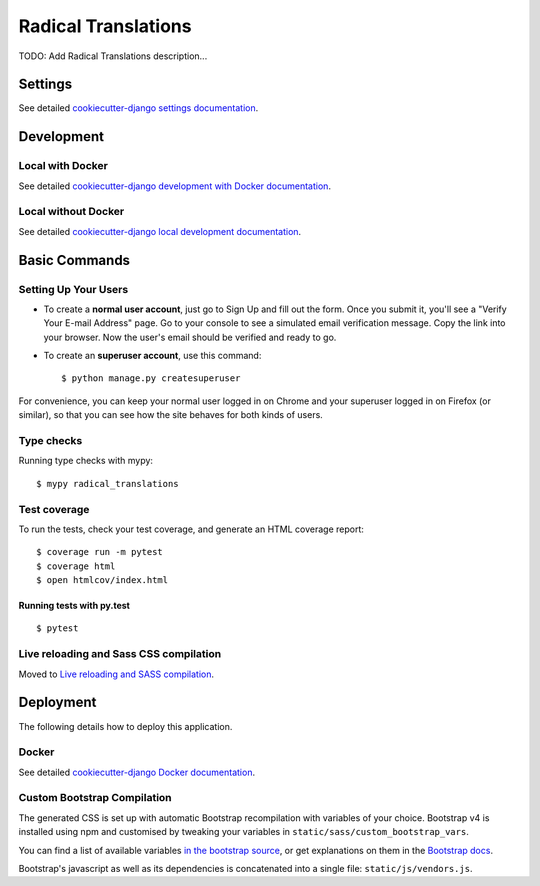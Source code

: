 Radical Translations
====================

.. image:: https://img.shields.io/badge/License-MIT-yellow.svg
    :target: https://opensource.org/licenses/MIT
    :alt: MIT
.. image:: https://travis-ci.org/kingsdigitallab/radical_translations.svg
    :target: https://travis-ci.org/kingsdigitallab/radical_translations
.. image:: https://coveralls.io/repos/github/kingsdigitallab/radical_translations/badge.svg
    :target: https://coveralls.io/github/kingsdigitallab/radical_translations
.. image:: https://readthedocs.org/projects/radical-translations/badge/?version=latest
    :target: https://radical-translations.readthedocs.io/en/latest/?badge=latest
    :alt: Documentation Status
.. image:: https://img.shields.io/badge/built%20with-Cookiecutter%20Django-ff69b4.svg
    :target: https://github.com/kingsdigitallab/cookiecutter-django/
    :alt: Built with Cookiecutter Django
.. image:: https://img.shields.io/badge/code%20style-black-000000.svg
    :target: https://github.com/ambv/black
    :alt: Black code style

TODO: Add Radical Translations description...

Settings
--------

See detailed `cookiecutter-django settings documentation`_.

.. _cookiecutter-django settings documentation: http://cookiecutter-django-kingsdigitallab.readthedocs.io/en/latest/settings.html

Development
-----------

Local with Docker
^^^^^^^^^^^^^^^^^

See detailed `cookiecutter-django development with Docker documentation`_.

.. _cookiecutter-django development with Docker documentation: https://cookiecutter-django-kingsdigitallab.readthedocs.io/en/latest/developing-locally-docker.html

Local without Docker
^^^^^^^^^^^^^^^^^^^^

See detailed `cookiecutter-django local development documentation`_.

.. _cookiecutter-django local development documentation: https://cookiecutter-django-kingsdigitallab.readthedocs.io/en/latest/developing-locally.html

Basic Commands
--------------

Setting Up Your Users
^^^^^^^^^^^^^^^^^^^^^

* To create a **normal user account**, just go to Sign Up and fill out the
  form. Once you submit it, you'll see a "Verify Your E-mail Address" page. Go
  to your console to see a simulated email verification message. Copy the link
  into your browser. Now the user's email should be verified and ready to go.

* To create an **superuser account**, use this command::

    $ python manage.py createsuperuser

For convenience, you can keep your normal user logged in on Chrome and your
superuser logged in on Firefox (or similar), so that you can see how the site
behaves for both kinds of users.

Type checks
^^^^^^^^^^^

Running type checks with mypy:

::

  $ mypy radical_translations

Test coverage
^^^^^^^^^^^^^

To run the tests, check your test coverage, and generate an HTML coverage report::

    $ coverage run -m pytest
    $ coverage html
    $ open htmlcov/index.html

Running tests with py.test
~~~~~~~~~~~~~~~~~~~~~~~~~~

::

  $ pytest

Live reloading and Sass CSS compilation
^^^^^^^^^^^^^^^^^^^^^^^^^^^^^^^^^^^^^^^

Moved to `Live reloading and SASS compilation`_.

.. _`Live reloading and SASS compilation`: http://cookiecutter-django.readthedocs.io/en/latest/live-reloading-and-sass-compilation.html





Deployment
----------

The following details how to deploy this application.



Docker
^^^^^^

See detailed `cookiecutter-django Docker documentation`_.

.. _`cookiecutter-django Docker documentation`: http://cookiecutter-django.readthedocs.io/en/latest/deployment-with-docker.html



Custom Bootstrap Compilation
^^^^^^^^^^^^^^^^^^^^^^^^^^^^

The generated CSS is set up with automatic Bootstrap recompilation with
variables of your choice.
Bootstrap v4 is installed using npm and customised by tweaking your variables
in ``static/sass/custom_bootstrap_vars``.

You can find a list of available variables `in the bootstrap source`_, or get
explanations on them in the `Bootstrap docs`_.


Bootstrap's javascript as well as its dependencies is concatenated into a
single file: ``static/js/vendors.js``.


.. _in the bootstrap source: https://github.com/twbs/bootstrap/blob/v4-dev/scss/_variables.scss
.. _Bootstrap docs: https://getbootstrap.com/docs/4.1/getting-started/theming/


